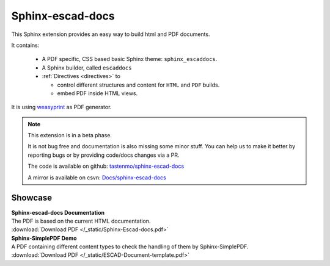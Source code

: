 .. sphinx-escad-docs documentation


Sphinx-escad-docs
==================

This Sphinx extension provides an easy way to build html and PDF documents.

It contains:

 * A PDF specific, CSS based basic Sphinx theme: ``sphinx_escaddocs``.
 * A Sphinx builder, called ``escaddocs``
 * :ref:`Directives <directives>` to

   * control different structures and content for ``HTML`` and ``PDF`` builds.
   * embed PDF inside HTML views.

It is using `weasyprint <https://weasyprint.org/>`__ as PDF generator.


.. note::

    This extension is in a beta phase.

    It is not bug free and documentation is also missing some minor stuff.
    You can help us to make it better by reporting bugs or by providing code/docs
    changes via a PR.
    
    The code is available on github: `tastenmo/sphinx-escad-docs <https://github.com/tastenmo/sphinx-escad-docs.git>`__
    
    A mirror is available on csvn: `Docs/sphinx-escad-docs <http://csvn:3000/Docs/sphinx-escad-docs.git>`__



Showcase
--------
| **Sphinx-escad-docs Documentation**
| The PDF is based on the current HTML documentation.
| :download:`Download PDF </_static/Sphinx-Escad-docs.pdf>`

.. if-builder:: html

    .. pdf-include:: _static/Sphinx-Escad-docs.pdf#view=Fit


| **Sphinx-SimplePDF Demo**
| A PDF containing different content types to check the handling of them by Sphinx-SimplePDF.
| :download:`Download PDF </_static/ESCAD-Document-template.pdf>`

.. if-builder:: html

    .. pdf-include:: _static/ESCAD-Document-template.pdf#view=Fit


.. if-builder:: escaddocs

    .. toctree::

       quickstart
       installation
       building
       configuration
       directives
       css
       tech_details
       changelog
       license


.. if-builder:: HTML

    .. include:: quickstart.rst

    Why another PDF builder?
    ------------------------

    You can use the Sphinx Latex builder to generate PDFs.
    And there is also the great `rinohtype <http://www.mos6581.org/rinohtype/master/#>`__ library.

    But both have some drawbacks, which we try to avoid with this solution.

    Latex distributions are quite big and Latex as language may not be the language of choice for everybody.

    rinohtype makes a lot of things easier, but it does not support additional Sphinx extensions very well
    (if they are using visitor-functions). For instance is it hard to get PlantUML running with rinohtype.

    But for sure, there are also scenarios where **Sphinx-SimplePDF** may not be the best solution.
    So if you are unhappy with **Sphinx-SimplePDF** please try the others as well :)

    One last thing ...
    ------------------
    This theme is heavily based on the excellent work of `Nekmo <https://github.com/Nekmo>`__ for the
    `Sphinx Business Theme <https://github.com/Nekmo/sphinx-business-theme>`__.

    Without this work, this theme would never exist. Thanks for it ♥


    .. toctree::
       :caption: Content
       :maxdepth: 3

       installation
       building
       configuration
       directives
       css
       tech_details
       examples/index
       changelog
       license